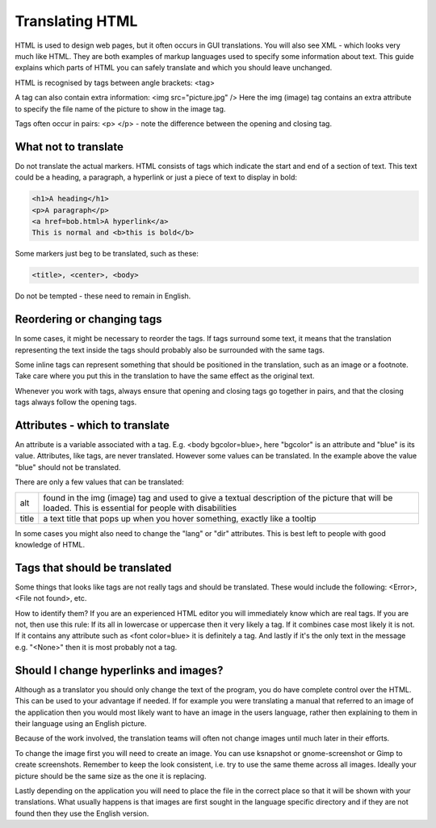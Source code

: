 
.. _../pages/guide/translation/html#translating_html:

Translating HTML
****************

HTML is used to design web pages, but it often occurs in GUI translations.  You
will also see XML - which looks very much like HTML.  They are both examples of
markup languages used to specify some information about text.  This guide
explains which parts of HTML you can safely translate and which you should
leave unchanged.

HTML is recognised by tags between angle brackets: <tag>

A tag can also contain extra information: <img src="picture.jpg" />  Here the
img (image) tag contains an extra attribute to specify the file name of the
picture to show in the image tag.

Tags often occur in pairs: <p> </p> - note the difference between the opening
and closing tag.

.. _../pages/guide/translation/html#what_not_to_translate:

What not to translate
=====================

Do not translate the actual markers.  HTML consists of tags which indicate the
start and end of a section of text.  This text could be a heading, a paragraph,
a hyperlink or just a piece of text to display in bold:

.. code-block:: html

   <h1>A heading</h1>
   <p>A paragraph</p>
   <a href=bob.html>A hyperlink</a>
   This is normal and <b>this is bold</b>

Some markers just beg to be translated, such as these:

.. code-block:: html

   <title>, <center>, <body>

Do not be tempted - these need to remain in English.

.. _../pages/guide/translation/html#reordering_or_changing_tags:

Reordering or changing tags
===========================
In some cases, it might be necessary to reorder the tags.  If tags surround
some text, it means that the translation representing the text inside the tags
should probably also be surrounded with the same tags.

Some inline tags can represent something that should be positioned in the
translation, such as an image or a footnote.  Take care where you put this in
the translation to have the same effect as the original text.

Whenever you work with tags, always ensure that opening and closing tags go
together in pairs, and that the closing tags always follow the opening tags.

.. _../pages/guide/translation/html#attributes_-_which_to_translate:

Attributes - which to translate
===============================

An attribute is a variable associated with a tag.  E.g.  <body bgcolor=blue>,
here "bgcolor" is an attribute and "blue" is its value.  Attributes, like tags,
are never translated.  However some values can be translated.  In the example
above the value "blue" should not be translated.

There are only a few values that can be translated:

+--------+-----------------------------------------------------------------------------+
| alt    | found in the img (image) tag and used to give a textual description of the  |
|        | picture that will be loaded. This is essential for people with disabilities |
+--------+-----------------------------------------------------------------------------+
| title  | a text title that pops up when you hover something, exactly like a tooltip  |
+--------+-----------------------------------------------------------------------------+

In some cases you might also need to change the "lang" or "dir" attributes.
This is best left to people with good knowledge of HTML.

.. _../pages/guide/translation/html#tags_that_should_be_translated:

Tags that should be translated
==============================

Some things that looks like tags are not really tags and should be translated.
These would include the following: <Error>, <File not found>, etc.

How to identify them?  If you are an experienced HTML editor you will
immediately know which are real tags.  If you are not, then use this rule:  If
its all in lowercase or uppercase then it very likely a tag.  If it combines
case most likely it is not.  If it contains any attribute such as <font
color=blue> it is definitely a tag.  And lastly if it's the only text in the
message e.g. "<None>" then it is most probably not a tag.

.. _../pages/guide/translation/html#should_i_change_hyperlinks_and_images:

Should I change hyperlinks and images?
======================================

Although as a translator you should only change the text of the program, you do
have complete control over the HTML.  This can be used to your advantage if
needed. If for example you were translating a manual that referred to an image
of the application then you would most likely want to have an image in the
users language, rather then explaining to them in their language using an
English picture.

Because of the work involved, the translation teams will often not change
images until much later in their efforts.

To change the image first you will need to create an image.  You can use
ksnapshot or gnome-screenshot or Gimp to create screenshots.  Remember to keep
the look consistent, i.e. try to use the same theme across all images.  Ideally
your picture should be the same size as the one it is replacing.

Lastly depending on the application you will need to place the file in the
correct place so that it will be shown with your translations.  What usually
happens is that images are first sought in the language specific directory and
if they are not found then they use the English version.

